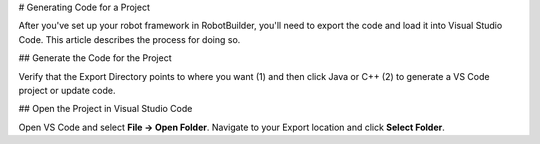 # Generating Code for a Project

After you've set up your robot framework in RobotBuilder, you'll need to export the code and load it into Visual Studio Code. This article describes the process for doing so.

## Generate the Code for the Project

.. image:: ../introduction/images/robotbuilder-overview-8.png

Verify that the Export Directory points to where you want (1) and then click Java or C++ (2) to generate a VS Code project or update code.

## Open the Project in Visual Studio Code

.. image:: images/generating-code-2.png

Open VS Code and select **File -> Open Folder**. Navigate to your Export location and click **Select Folder**.
